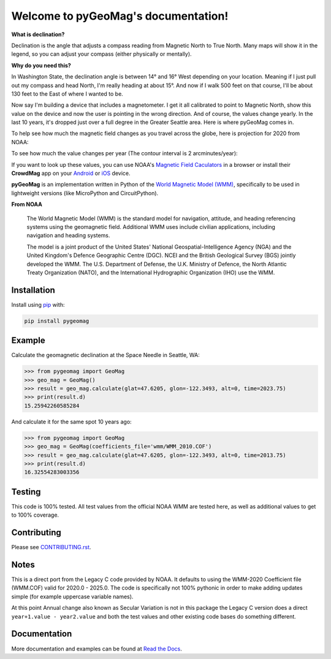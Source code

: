 Welcome to pyGeoMag's documentation!
====================================

.. image:: https://dl.circleci.com/status-badge/img/circleci/5uMninjUXjCnNMzvVzq9EJ/A7hoBacfgFtGdDUiyiXcBy/tree/main.svg?style=svg&circle-token=13df862914431a3f89a9bc1bcc8bb5b2a177d815
   :target: https://dl.circleci.com/status-badge/redirect/circleci/5uMninjUXjCnNMzvVzq9EJ/A7hoBacfgFtGdDUiyiXcBy/tree/main
   :alt: CircleCI
.. image:: https://codecov.io/gh/boxpet/pygeomag/graph/badge.svg?token=ECHON65OG8
   :target: https://codecov.io/gh/boxpet/pygeomag
   :alt: codecov
.. image:: https://img.shields.io/pypi/v/pygeomag
   :target: https://pypi.org/project/pygeomag/
   :alt: PyPI
.. image:: https://readthedocs.org/projects/pygeomag/badge/?version=latest
   :target: https://pygeomag.readthedocs.io/
   :alt: Documentation Status
.. image:: https://img.shields.io/github/license/boxpet/pygeomag.svg
   :target: https://github.com/boxpet/pygeomag/blob/main/LICENSE
   :alt: License: MIT
.. image:: https://img.shields.io/badge/code%20style-black-000000.svg
   :target: https://github.com/psf/black
   :alt: Code style: Black

**What is declination?**

Declination is the angle that adjusts a compass reading from Magnetic North to True North. Many
maps will show it in the legend, so you can adjust your compass (either physically or mentally).

**Why do you need this?**

In Washington State, the declination angle is between 14° and 16° West depending on your location. Meaning if I just
pull out my compass and head North, I'm really heading at about 15°. And now if I walk 500 feet on that course, I'll be
about 130 feet to the East of where I wanted to be.

Now say I'm building a device that includes a magnetometer. I get it all calibrated to point to Magnetic North, show
this value on the device and now the user is pointing in the wrong direction. And of course, the values change yearly.
In the last 10 years, it's dropped just over a full degree in the Greater Seattle area. Here is where pyGeoMag comes in.

To help see how much the magnetic field changes as you travel across the globe, here is projection for 2020 from
NOAA:

.. image:: https://www.ncei.noaa.gov/sites/default/files/2022-02/Miller%20Projection%20Main%20Field-%20Annual%20Change%20Declination%20%28D%29.jpg
   :alt: US/UK World Magnetic Model - Epoch 2020.0: Main Field Declination

To see how much the value changes per year (The contour interval is 2 arcminutes/year):

.. image:: https://www.ncei.noaa.gov/sites/default/files/2022-02/Miller%20Projection%20Secular%20Variation-%20Annual%20Change%20Declination%20%28D%29.jpg
   :alt: US/UK World Magnetic Model - Epoch 2020.0: Annual Change Declination

If you want to look up these values, you can use NOAA's
`Magnetic Field Caculators <https://www.ngdc.noaa.gov/geomag/calculators/magcalc.shtml>`_ in a browser or install their
**CrowdMag** app on your `Android <https://play.google.com/store/apps/details?id=gov.noaa.ngdc.wmm2>`_ or
`iOS <https://itunes.apple.com/app/id910578825>`_ device.

**pyGeoMag** is an implementation written in Python of the
`World Magnetic Model (WMM) <https://www.ncei.noaa.gov/products/world-magnetic-model>`_, specifically to be used in
lightweight versions (like MicroPython and CircuitPython).

**From NOAA**

   The World Magnetic Model (WMM) is the standard model for navigation, attitude, and heading referencing systems using
   the geomagnetic field. Additional WMM uses include civilian applications, including navigation and heading systems.

   The model is a joint product of the United States' National Geospatial-Intelligence Agency (NGA) and the United
   Kingdom's Defence Geographic Centre (DGC). NCEI and the British Geological Survey (BGS) jointly developed the WMM.
   The U.S. Department of Defense, the U.K. Ministry of Defence, the North Atlantic Treaty Organization (NATO), and the
   International Hydrographic Organization (IHO) use the WMM.

Installation
------------

Install using `pip <http://www.pip-installer.org/en/latest>`_ with:

.. code-block:: shell

   pip install pygeomag

Example
-------

Calculate the geomagnetic declination at the Space Needle in Seattle, WA:

.. code-block:: pycon

   >>> from pygeomag import GeoMag
   >>> geo_mag = GeoMag()
   >>> result = geo_mag.calculate(glat=47.6205, glon=-122.3493, alt=0, time=2023.75)
   >>> print(result.d)
   15.25942260585284

And calculate it for the same spot 10 years ago:

.. code-block:: pycon

   >>> from pygeomag import GeoMag
   >>> geo_mag = GeoMag(coefficients_file='wmm/WMM_2010.COF')
   >>> result = geo_mag.calculate(glat=47.6205, glon=-122.3493, alt=0, time=2013.75)
   >>> print(result.d)
   16.32554283003356

Testing
-------

This code is 100% tested. All test values from the official NOAA WMM are tested here, as well as additional values to
get to 100% coverage.

Contributing
------------

Please see `CONTRIBUTING.rst <https://github.com/boxpet/pygeomag/blob/main/CONTRIBUTING.rst>`_.

Notes
-----

This is a direct port from the Legacy C code provided by NOAA. It defaults to using the WMM-2020 Coefficient file
(WMM.COF) valid for 2020.0 - 2025.0. The code is specifically not 100% pythonic in order to make adding updates simple
(for example uppercase variable names).

At this point Annual change also known as Secular Variation is not in this package the Legacy C version does a direct
``year+1.value - year2.value`` and both the test values and other existing code bases do something different.

Documentation
-------------

More documentation and examples can be found at `Read the Docs <http://pygeomag.readthedocs.io/>`_.
